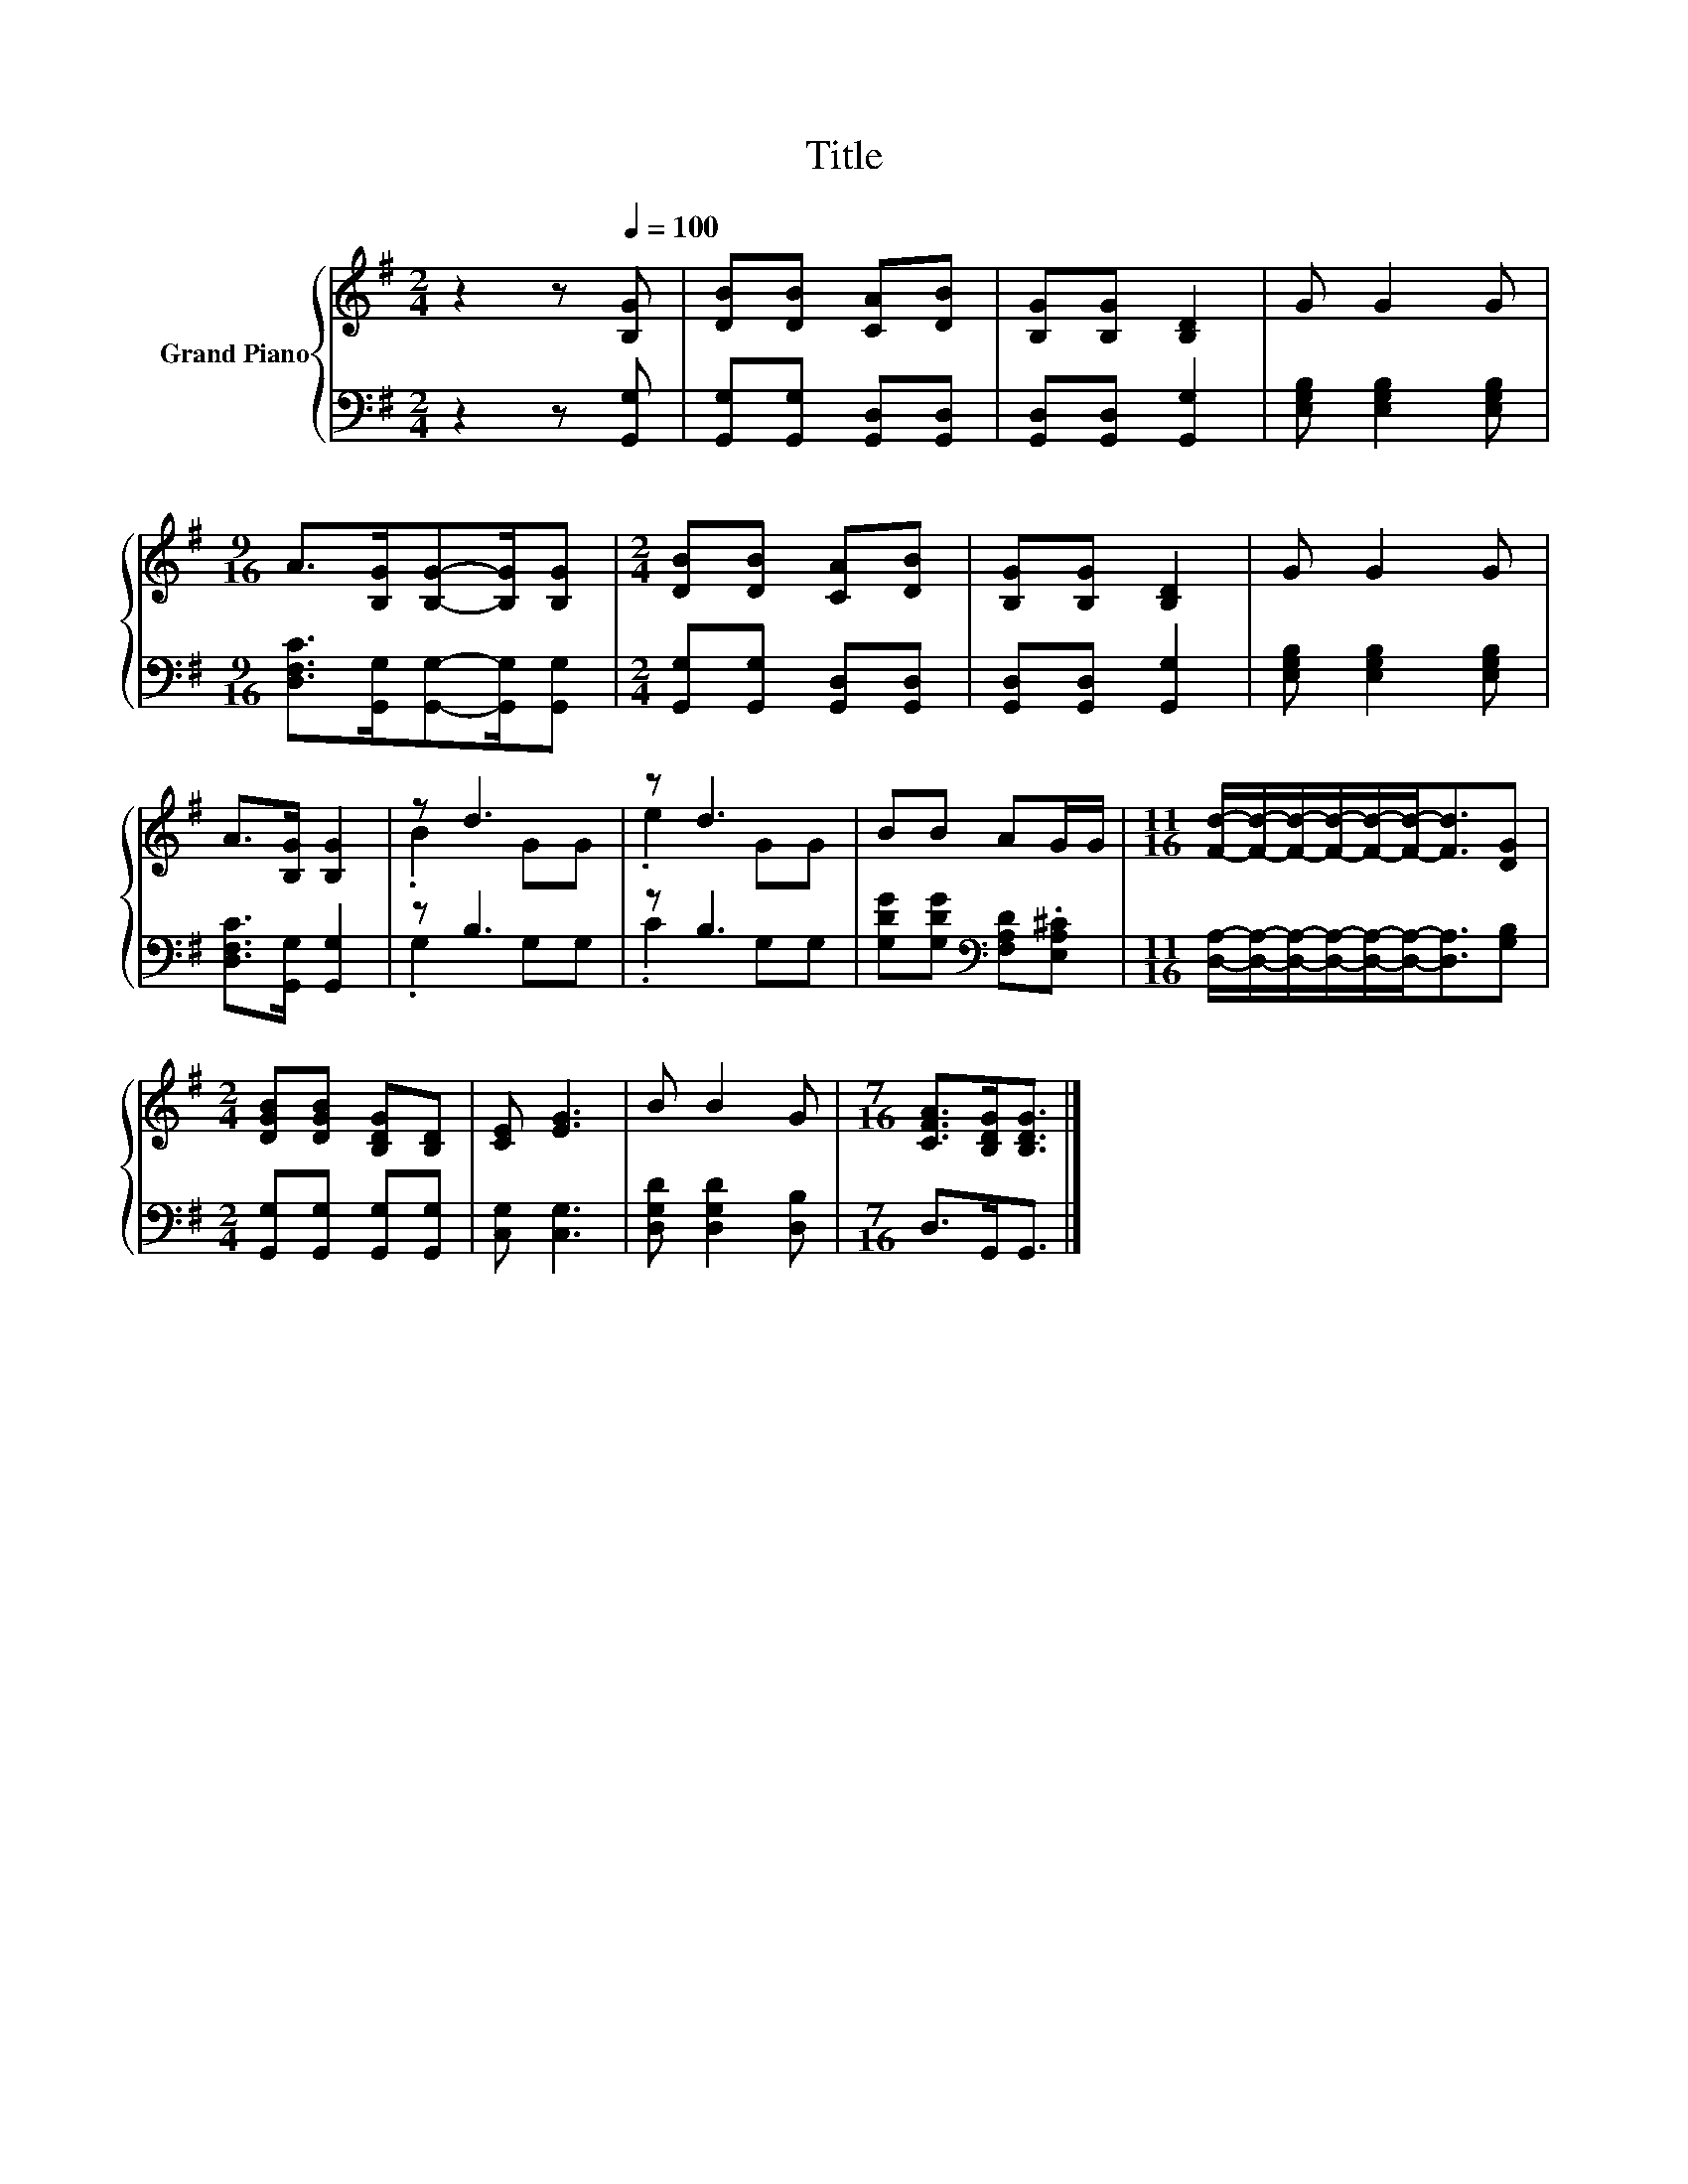 X:1
T:Title
%%score { ( 1 3 ) | ( 2 4 ) }
L:1/8
M:2/4
K:G
V:1 treble nm="Grand Piano"
V:3 treble 
V:2 bass 
V:4 bass 
V:1
 z2 z[Q:1/4=100] [B,G] | [DB][DB] [CA][DB] | [B,G][B,G] [B,D]2 | G G2 G | %4
[M:9/16] A>[B,G][B,G]-[B,G]/[B,G] |[M:2/4] [DB][DB] [CA][DB] | [B,G][B,G] [B,D]2 | G G2 G | %8
 A>[B,G] [B,G]2 | z d3 | z d3 | BB AG/G/ |[M:11/16] [Fd]/-[Fd]/-[Fd]/-[Fd]/-[Fd]/-[Fd]-<[Fd][DG] | %13
[M:2/4] [DGB][DGB] [B,DG][B,D] | [CE] [EG]3 | B B2 G |[M:7/16] [CFA]>[B,DG][B,DG]3/2 |] %17
V:2
 z2 z [G,,G,] | [G,,G,][G,,G,] [G,,D,][G,,D,] | [G,,D,][G,,D,] [G,,G,]2 | %3
 [E,G,B,] [E,G,B,]2 [E,G,B,] |[M:9/16] [D,F,C]>[G,,G,][G,,G,]-[G,,G,]/[G,,G,] | %5
[M:2/4] [G,,G,][G,,G,] [G,,D,][G,,D,] | [G,,D,][G,,D,] [G,,G,]2 | [E,G,B,] [E,G,B,]2 [E,G,B,] | %8
 [D,F,C]>[G,,G,] [G,,G,]2 | z B,3 | z B,3 | [G,DG][G,DG][K:bass] [F,A,D].[E,A,^C] | %12
[M:11/16] [D,A,]/-[D,A,]/-[D,A,]/-[D,A,]/-[D,A,]/-[D,A,]-<[D,A,][G,B,] | %13
[M:2/4] [G,,G,][G,,G,] [G,,G,][G,,G,] | [C,G,] [C,G,]3 | [D,G,D] [D,G,D]2 [D,B,] | %16
[M:7/16] D,>G,,G,,3/2 |] %17
V:3
 x4 | x4 | x4 | x4 |[M:9/16] x9/2 |[M:2/4] x4 | x4 | x4 | x4 | .B2 GG | .e2 GG | x4 | %12
[M:11/16] x11/2 |[M:2/4] x4 | x4 | x4 |[M:7/16] x7/2 |] %17
V:4
 x4 | x4 | x4 | x4 |[M:9/16] x9/2 |[M:2/4] x4 | x4 | x4 | x4 | .G,2 G,G, | .C2 G,G, | %11
 x2[K:bass] x2 |[M:11/16] x11/2 |[M:2/4] x4 | x4 | x4 |[M:7/16] x7/2 |] %17

